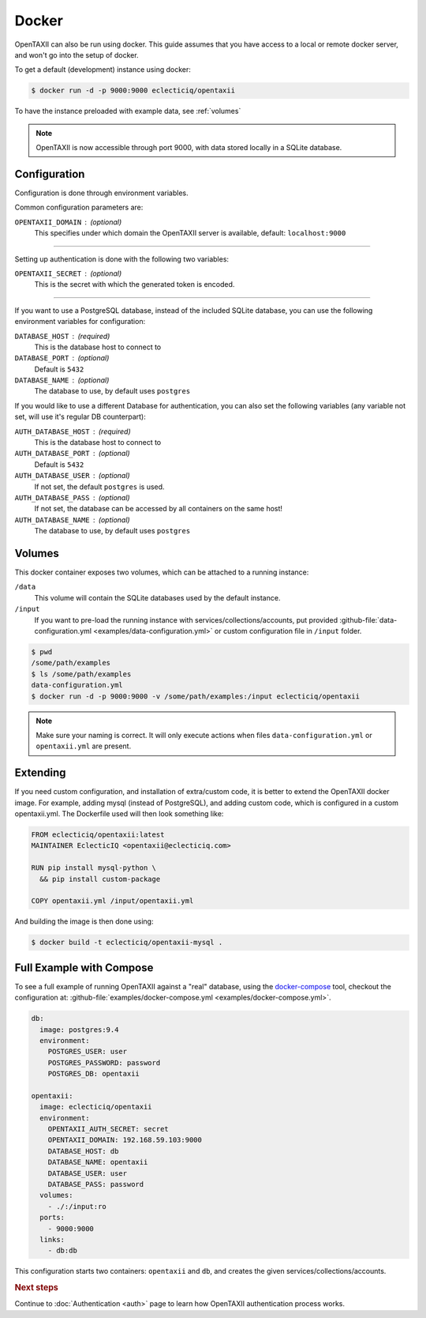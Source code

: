 Docker
======

OpenTAXII can also be run using docker. This guide assumes that you have access to a local or remote docker server, and won't go into the setup of docker.

To get a default (development) instance using docker:

.. code-block:: shell

    $ docker run -d -p 9000:9000 eclecticiq/opentaxii

To have the instance preloaded with example data, see :ref:`volumes`

.. note::

    OpenTAXII is now accessible through port 9000, with data stored locally in a SQLite database.


Configuration
-------------

Configuration is done through environment variables.

Common configuration parameters are:

``OPENTAXII_DOMAIN`` : (optional)
    This specifies under which domain the OpenTAXII server is available, default: ``localhost:9000``

--------------------

Setting up  authentication is done with the following two variables:

``OPENTAXII_SECRET`` : (optional)
    This is the secret with which the generated token is encoded.

---------------------

If you want to use a PostgreSQL database, instead of the included SQLite database, you can use the following environment variables for configuration:

``DATABASE_HOST`` : (required)
    This is the database host to connect to

``DATABASE_PORT`` : (optional)
    Default is ``5432``

``DATABASE_NAME`` : (optional)
    The database to use, by default uses ``postgres``

If you would like to use a different Database for authentication, you can also set the following variables (any variable not set, will use it's regular DB counterpart):

``AUTH_DATABASE_HOST`` : (required)
    This is the database host to connect to

``AUTH_DATABASE_PORT`` : (optional)
    Default is ``5432``

``AUTH_DATABASE_USER`` : (optional)
    If not set, the default ``postgres`` is used.

``AUTH_DATABASE_PASS`` : (optional)
    If not set, the database can be accessed by all containers on the same host!

``AUTH_DATABASE_NAME`` : (optional)
    The database to use, by default uses ``postgres``


.. _volumes:

Volumes
-------

This docker container exposes two volumes, which can be attached to a running instance:

``/data``
    This volume will contain the SQLite databases used by the default instance.

``/input``
    If you want to pre-load the running instance with services/collections/accounts,
    put provided :github-file:`data-configuration.yml <examples/data-configuration.yml>` or custom configuration file
    in ``/input`` folder.

.. code-block:: shell

    $ pwd
    /some/path/examples
    $ ls /some/path/examples
    data-configuration.yml
    $ docker run -d -p 9000:9000 -v /some/path/examples:/input eclecticiq/opentaxii

.. note::
    Make sure your naming is correct. It will only execute actions when files ``data-configuration.yml`` or ``opentaxii.yml`` are present.

Extending
---------

If you need custom configuration, and installation of extra/custom code, it is better to extend the OpenTAXII docker image. For example, adding mysql (instead of PostgreSQL), and adding custom code, which is configured in a custom opentaxii.yml. The Dockerfile used will then look something like:

.. code-block:: docker

  FROM eclecticiq/opentaxii:latest
  MAINTAINER EclecticIQ <opentaxii@eclecticiq.com>

  RUN pip install mysql-python \
    && pip install custom-package

  COPY opentaxii.yml /input/opentaxii.yml

And building the image is then done using:

.. code-block:: shell

  $ docker build -t eclecticiq/opentaxii-mysql .


Full Example with Compose
-------------------------

To see a full example of running OpenTAXII against a "real" database, using the `docker-compose <https://docs.docker.com/compose/>`_ tool, checkout the configuration at: :github-file:`examples/docker-compose.yml <examples/docker-compose.yml>`.

.. code-block:: yaml

    db:
      image: postgres:9.4
      environment:
        POSTGRES_USER: user
        POSTGRES_PASSWORD: password
        POSTGRES_DB: opentaxii

    opentaxii:
      image: eclecticiq/opentaxii
      environment:
        OPENTAXII_AUTH_SECRET: secret
        OPENTAXII_DOMAIN: 192.168.59.103:9000
        DATABASE_HOST: db
        DATABASE_NAME: opentaxii
        DATABASE_USER: user
        DATABASE_PASS: password
      volumes:
        - ./:/input:ro
      ports:
        - 9000:9000
      links:
        - db:db

This configuration starts two containers: ``opentaxii`` and ``db``, and creates the given services/collections/accounts.


.. rubric:: Next steps

Continue to :doc:`Authentication <auth>` page to learn how OpenTAXII authentication process works.



.. vim: set spell spelllang=en:
